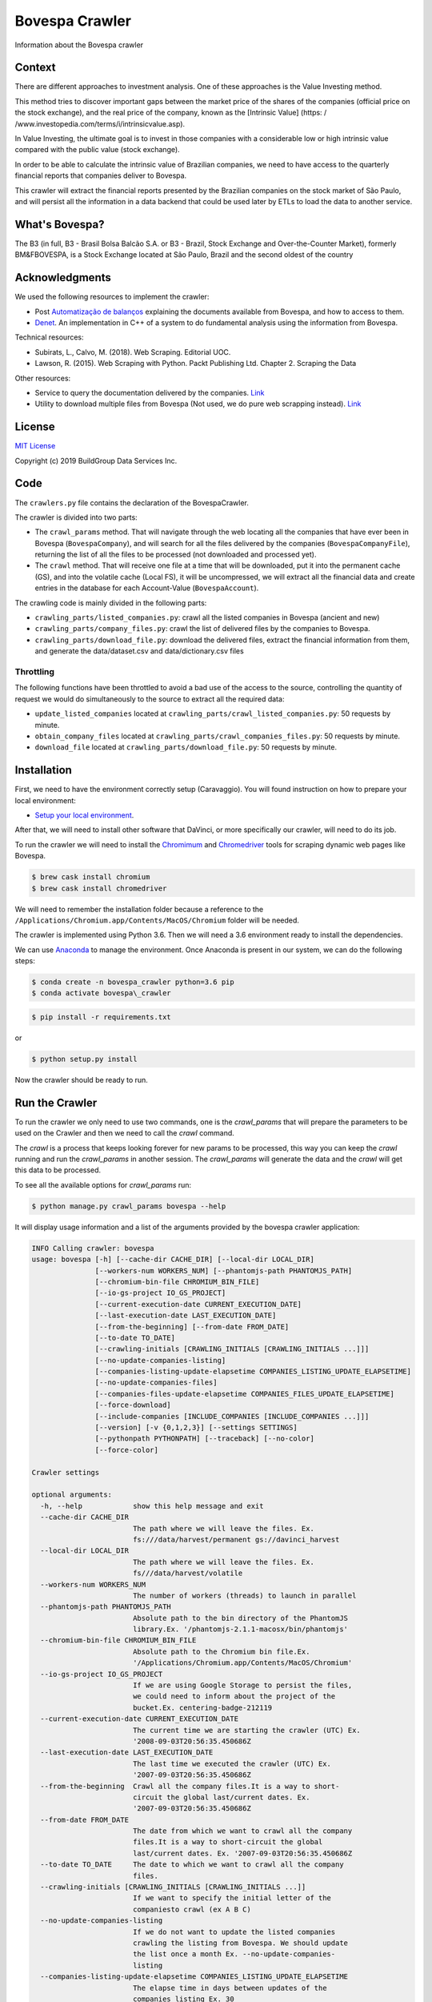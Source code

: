 Bovespa Crawler
===============

Information about the Bovespa crawler

Context
-------

There are different approaches to investment analysis. One of these
approaches is the Value Investing method.

This method tries to discover important gaps between the market price of
the shares of the companies (official price on the stock exchange), and
the real price of the company, known as the [Intrinsic Value] (https: /
/www.investopedia.com/terms/i/intrinsicvalue.asp).

In Value Investing, the ultimate goal is to invest in those companies
with a considerable low or high intrinsic value compared with the public
value (stock exchange).

In order to be able to calculate the intrinsic value of Brazilian
companies, we need to have access to the quarterly financial reports
that companies deliver to Bovespa.

This crawler will extract the financial reports presented by the
Brazilian companies on the stock market of São Paulo, and will persist
all the information in a data backend that could be used later by ETLs
to load the data to another service.

What's Bovespa?
---------------

The B3 (in full, B3 - Brasil Bolsa Balcão S.A. or B3 - Brazil, Stock
Exchange and Over-the-Counter Market), formerly BM&FBOVESPA, is a Stock
Exchange located at São Paulo, Brazil and the second oldest of the
country

Acknowledgments
---------------

We used the following resources to implement the crawler:

-  Post `Automatização de
   balanços <http://clubinvest.boards.net/thread/367/automatiza-de-balan-os>`__
   explaining the documents available from Bovespa, and how to access to
   them.
-  `Denet <http://www.potuz.net/denet/>`__. An implementation in C++ of
   a system to do fundamental analysis using the information from
   Bovespa.

Technical resources:

-  Subirats, L., Calvo, M. (2018). Web Scraping. Editorial UOC.
-  Lawson, R. (2015). Web Scraping with Python. Packt Publishing Ltd.
   Chapter 2. Scraping the Data

Other resources:

-  Service to query the documentation delivered by the companies.
   `Link <http://sistemas.cvm.gov.br/port/ciasabertas/>`__
-  Utility to download multiple files from Bovespa (Not used, we do pure
   web scrapping instead).
   `Link <http://www.cvm.gov.br/menu/regulados/companhias/download_multiplo/index.html>`__

License
-------

`MIT License <LICENSE>`__

Copyright (c) 2019 BuildGroup Data Services Inc.

Code
----

The ``crawlers.py`` file contains the declaration of the BovespaCrawler.

The crawler is divided into two parts:

-  The ``crawl_params`` method. That will navigate through the web
   locating all the companies that have ever been in Bovespa
   (``BovespaCompany``), and will search for all the files delivered by
   the companies (``BovespaCompanyFile``), returning the list of all the
   files to be processed (not downloaded and processed yet).

-  The ``crawl`` method. That will receive one file at a time that will
   be downloaded, put it into the permanent cache (GS), and into the
   volatile cache (Local FS), it will be uncompressed, we will extract
   all the financial data and create entries in the database for each
   Account-Value (``BovespaAccount``).

The crawling code is mainly divided in the following parts:

-  ``crawling_parts/listed_companies.py``: crawl all the listed
   companies in Bovespa (ancient and new)

-  ``crawling_parts/company_files.py``: crawl the list of delivered
   files by the companies to Bovespa.

-  ``crawling_parts/download_file.py``: download the delivered files,
   extract the financial information from them, and generate the
   data/dataset.csv and data/dictionary.csv files

Throttling
~~~~~~~~~~

The following functions have been throttled to avoid a bad use of the
access to the source, controlling the quantity of request we would do
simultaneously to the source to extract all the required data:

-  ``update_listed_companies`` located at
   ``crawling_parts/crawl_listed_companies.py``: 50 requests by minute.

-  ``obtain_company_files`` located at
   ``crawling_parts/crawl_companies_files.py``: 50 requests by minute.

-  ``download_file`` located at ``crawling_parts/download_file.py``: 50
   requests by minute.

Installation
------------

First, we need to have the environment correctly setup (Caravaggio). You
will found instruction on how to prepare your local environment:

-  `Setup your local
   environment <https://github.com/buildgroupai/django-caravaggio-rest-api/blob/master/docs/local_environment.md>`__.

After that, we will need to install other software that DaVinci, or more
specifically our crawler, will need to do its job.

To run the crawler we will need to install the
`Chromimum <https://www.chromium.org/Home>`__ and
`Chromedriver <https://chromedriver.chromium.org/>`__ tools for scraping
dynamic web pages like Bovespa.

.. code-block:: shell

    $ brew cask install chromium
    $ brew cask install chromedriver


We will need to remember the installation folder because a reference to
the ``/Applications/Chromium.app/Contents/MacOS/Chromium`` folder will
be needed.

The crawler is implemented using Python 3.6. Then we will need a 3.6
environment ready to install the dependencies.

We can use `Anaconda <https://conda.io/docs/installation.html>`__ to
manage the environment. Once Anaconda is present in our system, we can
do the following steps:

.. code-block:: shell

    $ conda create -n bovespa_crawler python=3.6 pip
    $ conda activate bovespa\_crawler
.. code-block:: shell

    $ pip install -r requirements.txt

or

.. code-block:: shell

    $ python setup.py install

Now the crawler should be ready to run.

Run the Crawler
---------------

To run the crawler we only need to use two commands, one is the `crawl_params` that will prepare the parameters to be used on the Crawler and then we need to call the `crawl` command.

The `crawl` is a process that keeps looking forever for new params to be processed, this way you can keep the `crawl` running and run the `crawl_params` in another session. The `crawl_params` will generate the data and the `crawl` will get this data to be processed.

To see all the available options for `crawl_params` run:

.. code-block:: shell

    $ python manage.py crawl_params bovespa --help

It will display usage information and a list of the arguments provided
by the bovespa crawler application:

.. code-block:: shell

    INFO Calling crawler: bovespa
    usage: bovespa [-h] [--cache-dir CACHE_DIR] [--local-dir LOCAL_DIR]
                   [--workers-num WORKERS_NUM] [--phantomjs-path PHANTOMJS_PATH]
                   [--chromium-bin-file CHROMIUM_BIN_FILE]
                   [--io-gs-project IO_GS_PROJECT]
                   [--current-execution-date CURRENT_EXECUTION_DATE]
                   [--last-execution-date LAST_EXECUTION_DATE]
                   [--from-the-beginning] [--from-date FROM_DATE]
                   [--to-date TO_DATE]
                   [--crawling-initials [CRAWLING_INITIALS [CRAWLING_INITIALS ...]]]
                   [--no-update-companies-listing]
                   [--companies-listing-update-elapsetime COMPANIES_LISTING_UPDATE_ELAPSETIME]
                   [--no-update-companies-files]
                   [--companies-files-update-elapsetime COMPANIES_FILES_UPDATE_ELAPSETIME]
                   [--force-download]
                   [--include-companies [INCLUDE_COMPANIES [INCLUDE_COMPANIES ...]]]
                   [--version] [-v {0,1,2,3}] [--settings SETTINGS]
                   [--pythonpath PYTHONPATH] [--traceback] [--no-color]
                   [--force-color]

    Crawler settings

    optional arguments:
      -h, --help            show this help message and exit
      --cache-dir CACHE_DIR
                            The path where we will leave the files. Ex.
                            fs:///data/harvest/permanent gs://davinci_harvest
      --local-dir LOCAL_DIR
                            The path where we will leave the files. Ex.
                            fs///data/harvest/volatile
      --workers-num WORKERS_NUM
                            The number of workers (threads) to launch in parallel
      --phantomjs-path PHANTOMJS_PATH
                            Absolute path to the bin directory of the PhantomJS
                            library.Ex. '/phantomjs-2.1.1-macosx/bin/phantomjs'
      --chromium-bin-file CHROMIUM_BIN_FILE
                            Absolute path to the Chromium bin file.Ex.
                            '/Applications/Chromium.app/Contents/MacOS/Chromium'
      --io-gs-project IO_GS_PROJECT
                            If we are using Google Storage to persist the files,
                            we could need to inform about the project of the
                            bucket.Ex. centering-badge-212119
      --current-execution-date CURRENT_EXECUTION_DATE
                            The current time we are starting the crawler (UTC) Ex.
                            '2008-09-03T20:56:35.450686Z
      --last-execution-date LAST_EXECUTION_DATE
                            The last time we executed the crawler (UTC) Ex.
                            '2007-09-03T20:56:35.450686Z
      --from-the-beginning  Crawl all the company files.It is a way to short-
                            circuit the global last/current dates. Ex.
                            '2007-09-03T20:56:35.450686Z
      --from-date FROM_DATE
                            The date from which we want to crawl all the company
                            files.It is a way to short-circuit the global
                            last/current dates. Ex. '2007-09-03T20:56:35.450686Z
      --to-date TO_DATE     The date to which we want to crawl all the company
                            files.
      --crawling-initials [CRAWLING_INITIALS [CRAWLING_INITIALS ...]]
                            If we want to specify the initial letter of the
                            companiesto crawl (ex A B C)
      --no-update-companies-listing
                            If we do not want to update the listed companies
                            crawling the listing from Bovespa. We should update
                            the list once a month Ex. --no-update-companies-
                            listing
      --companies-listing-update-elapsetime COMPANIES_LISTING_UPDATE_ELAPSETIME
                            The elapse time in days between updates of the
                            companies listing Ex. 30
      --no-update-companies-files
                            If we want to update the file contents in the database
                            although the file was already downloaded in the past.
                            Ex. --no-update-companies-files
      --companies-files-update-elapsetime COMPANIES_FILES_UPDATE_ELAPSETIME
                            The elapse time in days between updates of the
                            companies files. Ex. 30
      --force-download      If we want to force the download of the file from
                            bovespa and update the permanent and local caches. Ex.
                            --force-download
      --include-companies [INCLUDE_COMPANIES [INCLUDE_COMPANIES ...]]
                            If we want to focus only on a specific companies.(ex:
                            35 94 1384
      --version             show program's version number and exit
      -v {0,1,2,3}, --verbosity {0,1,2,3}
                            Verbosity level; 0=minimal output, 1=normal output,
                            2=verbose output, 3=very verbose output
      --settings SETTINGS   The Python path to a settings module, e.g.
                            "myproject.settings.main". If this isn't provided, the
                            DJANGO_SETTINGS_MODULE environment variable will be
                            used.
      --pythonpath PYTHONPATH
                            A directory to add to the Python path, e.g.
                            "/home/djangoprojects/myproject".
      --traceback           Raise on CommandError exceptions
      --no-color            Don't colorize the command output.
      --force-color         Force colorization of the command output.

Instruction to start to generate the crawl_params with **all the data** available at
Bovespa:

.. code-block:: shell
    # Crawling data from PBG S.A and VALE S.A.
    $ python manage.py crawl_params bovespa \
        -v 0 --workers-num 10 \
        --chromium-bin-file '/Applications/Chromium.app/Contents/MacOS/Chromium' \
        --io-gs-project centering-badge-212119 \
        --cache-dir "gs://bgds_harvester_cache" \
        --local-dir "fs:///data/harvest/local" \
        --include-companies 13773 4170 \
        --crawling-initials P V

Crawl params information about specific companies only:

.. code-block:: shell

    # Crawling data from PBG S.A and VALE S.A.
    $ python manage.py crawl bovespa \
        -v 0 --workers-num 10 \
        --chromium-bin-file '/Applications/Chromium.app/Contents/MacOS/Chromium' \
        --io-gs-project centering-badge-212119 \
        --cache-dir "gs://bgds_harvester_cache" \
        --local-dir "fs:///data/harvest/local" \
        --include-companies 13773 4170 \
        --crawling-initials P V

To start the crawl you just need to run the following command:

.. code-block:: shell

    python manage.py crawl

To see all options to the crawl command you can do:

.. code-block:: shell

    python manage.py crawl --help

It will display usage information and a list of the arguments provided
by the bovespa crawler application:

.. code-block:: shell

    INFO Starting to crawl
    usage: manage.py [-h] [--workers-num WORKERS_NUM] [--interval INTERVAL]
                     [--settings SETTINGS] [--pythonpath PYTHONPATH] [--no-color]
                     [--force-color]

    Task Pool settings

    optional arguments:
      -h, --help            show this help message and exit
      --workers-num WORKERS_NUM
                            The number of workers (threads) to launch in parallel
      --interval INTERVAL   Interval to wait between pool the tasks
      --settings SETTINGS   The Python path to a settings module, e.g.
                            "myproject.settings.main". If this isn't provided, the
                            DJANGO_SETTINGS_MODULE environment variable will be
                            used.
      --pythonpath PYTHONPATH
                            A directory to add to the Python path, e.g.
                            "/home/djangoprojects/myproject".
      --no-color            Don't colorize the command output.
      --force-color         Force colorization of the command output.

Command for generate a Financial Analysis report
------------------------------------------------

There is a command that we can use to generate an Excel with a basic
analysis of the financial statements of a company for a given fiscal
period.

.. code-block:: shell

    $ python manage.py gen_finstat --company-ccvm 13773 --fiscal-date "2013-06-30"

This command will generate the Excel file ``13773_20130630.xlsx`` with
the analysis.

Command for run the API to query the crawled data
-------------------------------------------------

You will need to run the Django application as follows:

.. code-block:: shell

    $ conda activate bovespa\_crawler

    $ python manage.py runserver 8001

After `obtain our user
Token <https://github.com/buildgroupai/django-caravaggio-rest-api/blob/master/docs/local_environment.md#run-application-with-development-server>`__,
we will have everything we need to access the application.

Advanced queries (using the API or Solr service)
------------------------------------------------

Queries we can do using the Bovespa endpoints for each of the following
entities:

-  BovespaCompany
-  BovespaCompanyFile
-  BovespaAccount

Queries:

-  `Obtain all the Current Assets for an specific company and
   period <#Obtain-all-the-Current-Assets-for-an-specific-company-and-period>`__
-  `Obtain all the accounts that follows a pattern (RegEx
   search) <QueryRegEx>`__
-  `Obtain all the new accounts keyed into the system after a specific
   date <QueryDate>`__
-  `Get the latest version of a delivered file closest a given fiscal
   date <Get-the-latest-version-of-a-delivered-file-closest-a-given-fiscal-date>`__
-  `Obtain the list of the latest versions of all documents delivered by
   the company 15300 that have been already
   processed <QueryGroupLast>`__

Obtain all the Current Assets for an specific company and period
~~~~~~~~~~~~~~~~~~~~~~~~~~~~~~~~~~~~~~~~~~~~~~~~~~~~~~~~~~~~~~~~

We will use the ``/bovespa/company-account/search`` endpoint to solve
this request.

Arguments:

-  Query: ``ccvm=15300``
-  Restrictions:

   -  ``period=2018-06-30T00:00:00Z``,
   -  ``balance_type=ASSETS``,
   -  ``financial_info_type=INSTANT``,
   -  and ``number__startswith=1.01``

-  Sort results: ``order_by=number``

.. code-block:: shell

    $ curl -H 'Authorization: Token 9944b09199c62bcf9418ad846dd0e4bbdfc6ee4b' \
        -X GET "http://localhost:8001/bovespa/company-account/search/?period=2018-06-30T00:00:00Z&ccvm=15300&balance_type=ASSETS&financial_info_type=INSTANT&number__startswith=1.01&order_by=number"

or in python after executing ``python manage.py shell`` in the base dir
of the project

.. code:: python

    from datetime import datetime
    from caravaggio_rest_api.haystack.backends.utils import CaravaggioSearchPaginator
    from davinci_crawling.example import BovespaAccount
    from solrq import Q, Value

    ccvm = "15300"
    period = datetime.strptime("2018-06-30", "%Y-%m-%d")

    filter = Q(period=period) & Q(ccvm=ccvm) & \
        Q(balance_type="ASSETS") & Q(financial_info_type="INSTANT") & \
        Q(number= Value("1.01*", safe=True))

    # In Caravaggio, fields marked as facets are indexed twice. One first time a 
    # field with the same name will be indexed without being marked as docValues 
    # that will allow us do free text searches on its content. And other field 
    # renamed to <field_name>_exact being marked as docValues that will optimize 
    # the process process of sorting and faceting using the field. The field 
    # marked as docValues (_exact) will be the field we use when sorting. If 
    # not, we are going to get the following exception
    #
    # Exception: Field cache is disabled, set the field=number to be 
    #   docValues=true and reindex.  Or if the field cache will not exceed 
    #   the heap usage, then place useFieldCache=true in the request parameters.
    #
    paginator = CaravaggioSearchPaginator(
        query_string=str(filter),
        sort='number_exact asc',
        limit=5000, max_limit=5000). \
        models(BovespaAccount). \
        select("version", "number", "name",
               "financial_info_type", "balance_type", "comments",
               "amount")

    # Iterate through the results
    while paginator.has_next():
        paginator.next()
        for account in paginator.get_results():
            print(account.version, account.number, 
                  account.name, account.comments,
                  account.financial_info_type, account.balance_type,
                  account.amount)

And the result will be something like: (it shows 10 of the 36 accounts
available for the period)

.. code:: json5

    {
      "total": 36,
      "page": 10,
      "next": "http://localhost:8001/bovespa/company-account/search/?balance_type=ASSETS&ccvm=15300&number__startswith=1.01&order_by=number&page=2&period=2018-06-30T00%3A00%3A00Z",
      "previous": null,
      "results": [
        {
          "ccvm": "15300",
          "period": "2018-06-30",
          "number": "1.01",
          "financial_info_type": "INSTANT",
          "balance_type": "ASSETS",
          "name": "Ativo Circulante",
          "value": 2053083.0,
          "created_at": "2018-11-26T22:57:30.742000",
          "updated_at": "2018-11-26T22:57:30.743000",
          "score": 10.552604
        },
        {
          "ccvm": "15300",
          "period": "2018-06-30",
          "number": "1.01.01",
          "financial_info_type": "INSTANT",
          "balance_type": "ASSETS",
          "name": "Caixa e Equivalentes de Caixa",
          "value": 42100.0,
          "created_at": "2018-11-26T22:57:30.747000",
          "updated_at": "2018-11-26T22:57:30.747000",
          "score": 10.552604
        },
        {
          "ccvm": "15300",
          "period": "2018-06-30",
          "number": "1.01.02",
          "financial_info_type": "INSTANT",
          "balance_type": "ASSETS",
          "name": "Aplicações Financeiras",
          "value": 0.0,
          "created_at": "2018-11-26T22:57:30.750000",
          "updated_at": "2018-11-26T22:57:30.750000",
          "score": 10.552604
        },
        {
          "ccvm": "15300",
          "period": "2018-06-30",
          "number": "1.01.02.01",
          "financial_info_type": "INSTANT",
          "balance_type": "ASSETS",
          "name": "Aplicações Financeiras Avaliadas a Valor Justo através do Resultado",
          "value": 0.0,
          "created_at": "2018-11-26T22:57:30.754000",
          "updated_at": "2018-11-26T22:57:30.754000",
          "score": 10.552604
        },
        {
          "ccvm": "15300",
          "period": "2018-06-30",
          "number": "1.01.02.01.01",
          "financial_info_type": "INSTANT",
          "balance_type": "ASSETS",
          "name": "Títulos para Negociação",
          "value": 0.0,
          "created_at": "2018-11-26T22:57:30.758000",
          "updated_at": "2018-11-26T22:57:30.758000",
          "score": 10.552604
        },
        {
          "ccvm": "15300",
          "period": "2018-06-30",
          "number": "1.01.02.01.02",
          "financial_info_type": "INSTANT",
          "balance_type": "ASSETS",
          "name": "Títulos Designados a Valor Justo",
          "value": 0.0,
          "created_at": "2018-11-26T22:57:30.762000",
          "updated_at": "2018-11-26T22:57:30.762000",
          "score": 10.552604
        },
        {
          "ccvm": "15300",
          "period": "2018-06-30",
          "number": "1.01.02.01.03",
          "financial_info_type": "INSTANT",
          "balance_type": "ASSETS",
          "name": "Caixa restrito",
          "value": 0.0,
          "created_at": "2018-11-26T22:57:30.778000",
          "updated_at": "2018-11-26T22:57:30.779000",
          "score": 10.552604
        },
        {
          "ccvm": "15300",
          "period": "2018-06-30",
          "number": "1.01.02.02",
          "financial_info_type": "INSTANT",
          "balance_type": "ASSETS",
          "name": "Aplicações Financeiras Avaliadas a Valor Justo através de Outros Resultados Abrangentes",
          "value": 0.0,
          "created_at": "2018-11-26T22:57:30.790000",
          "updated_at": "2018-11-26T22:57:30.790000",
          "score": 10.552604
        },
        {
          "ccvm": "15300",
          "period": "2018-06-30",
          "number": "1.01.02.02.01",
          "financial_info_type": "INSTANT",
          "balance_type": "ASSETS",
          "name": "Títulos Mantidos até o Vencimento",
          "value": 0.0,
          "created_at": "2018-11-26T22:57:30.797000",
          "updated_at": "2018-11-26T22:57:30.797000",
          "score": 10.552604
        },
        {
          "ccvm": "15300",
          "period": "2018-06-30",
          "number": "1.01.02.03",
          "financial_info_type": "INSTANT",
          "balance_type": "ASSETS",
          "name": "Aplicações Financeiras Avaliadas ao Custo Amortizado",
          "value": 0.0,
          "created_at": "2018-11-26T22:57:35.844000",
          "updated_at": "2018-11-26T22:57:35.844000",
          "score": 10.552604
        }
      ]
    }

Obtain all the accounts that follows a pattern (RegEx search) [QueryRegEx]
~~~~~~~~~~~~~~~~~~~~~~~~~~~~~~~~~~~~~~~~~~~~~~~~~~~~~~~~~~~~~~~~~~~~~~~~~~

We will use the ``/bovespa/company-account/search`` endpoint to solve
this request.

To do these kind of queries we will need the ``regex`` operator. The
case sensitive or insensitive will depends on the field definition in
the index, if we are applying a
``<filter class="solr.LowercaseFilterFactory" />``.

Arguments:

-  Query: ``ccvm=15300``
-  Restrictions:

   -  ``period=2018-06-30T00:00:00Z``,
   -  ``financial_info_type=INSTANT``,
   -  and ``number__iregex=1.01.(.*).01(.*)``

-  Sort results: ``order_by=number``

After `obtain our user
Token <https://github.com/buildgroupai/django-caravaggio-rest-api/blob/master/docs/local_environment.md#run-application-with-development-server>`__,
we can execute the following instruction:

::

    $ curl -H 'Authorization: Token 9944b09199c62bcf9418ad846dd0e4bbdfc6ee4b' \
        -X GET "http://localhost:8001/bovespa/company-account/search/?period=2018-06-30T00:00:00Z&ccvm=15300&balance_type=ASSETS&financial_info_type=INSTANT&number__iregex=1.01.(.*).01(.*)&order_by=number"

or in python after executing ``python manage.py shell`` in the base dir
of the project

.. code:: python

    from datetime import datetime
    from caravaggio_rest_api.haystack.backends.utils import CaravaggioSearchPaginator
    from davinci_crawling.example import BovespaAccount
    from solrq import Q, Value

    ccvm = "15300"
    period = datetime.strptime("2018-06-30", "%Y-%m-%d")

    filter = Q(period=period) & Q(ccvm=ccvm) & \
        Q(balance_type="ASSETS") & Q(financial_info_type="INSTANT") & \
        Q(number= Value("/1.01.(.*).01(.*)/", safe=True))

    # In Caravaggio, fields marked as facets are indexed twice. One first time a 
    # field with the same name will be indexed without being marked as docValues 
    # that will allow us do free text searches on its content. And other field 
    # renamed to <field_name>_exact being marked as docValues that will optimize 
    # the process process of sorting and faceting using the field. The field 
    # marked as docValues (_exact) will be the field we use when sorting. If 
    # not, we are going to get the following exception
    #
    # Exception: Field cache is disabled, set the field=number to be 
    #   docValues=true and reindex.  Or if the field cache will not exceed 
    #   the heap usage, then place useFieldCache=true in the request parameters.
    #
    paginator = CaravaggioSearchPaginator(
        query_string=str(filter),
        sort='number_exact asc',
        limit=5000, max_limit=5000). \
        models(BovespaAccount). \
        select("version", "number", "name",
               "financial_info_type", "balance_type", "comments",
               "amount")

    # Iterate through the results
    while paginator.has_next():
        paginator.next()
        for account in paginator.get_results():
            print(account.version, account.number, 
                  account.name, account.comments,
                  account.financial_info_type, account.balance_type,
                  account.amount)

And the result will be something like: (it shows 10 of the 36 accounts
available for the period)

.. code:: json5

    {
      "total": 12,
      "page": 10,
      "next": "http://localhost:8001/bovespa/company-account/search/?balance_type=ASSETS&ccvm=15300&financial_info_type=INSTANT&number__iregex=1.01.%28.%2A%29.01%28.%2A%29&order_by=number&page=2&period=2018-06-30T00%3A00%3A00Z",
      "previous": null,
      "results": [
        {
          "ccvm": "15300",
          "period": "2018-06-30",
          "number": "1.01.02.01",
          "financial_info_type": "INSTANT",
          "balance_type": "ASSETS",
          "name": "Aplicações Financeiras Avaliadas a Valor Justo através do Resultado",
          "value": 0.0,
          "created_at": "2018-11-26T22:57:30.754000",
          "updated_at": "2018-11-26T22:57:30.754000",
          "score": 12.044513
        },
        {
          "ccvm": "15300",
          "period": "2018-06-30",
          "number": "1.01.02.01.01",
          "financial_info_type": "INSTANT",
          "balance_type": "ASSETS",
          "name": "Títulos para Negociação",
          "value": 0.0,
          "created_at": "2018-11-26T22:57:30.758000",
          "updated_at": "2018-11-26T22:57:30.758000",
          "score": 12.044513
        },
        {
          "ccvm": "15300",
          "period": "2018-06-30",
          "number": "1.01.02.01.02",
          "financial_info_type": "INSTANT",
          "balance_type": "ASSETS",
          "name": "Títulos Designados a Valor Justo",
          "value": 0.0,
          "created_at": "2018-11-26T22:57:30.762000",
          "updated_at": "2018-11-26T22:57:30.762000",
          "score": 12.044513
        },
        {
          "ccvm": "15300",
          "period": "2018-06-30",
          "number": "1.01.02.01.03",
          "financial_info_type": "INSTANT",
          "balance_type": "ASSETS",
          "name": "Caixa restrito",
          "value": 0.0,
          "created_at": "2018-11-26T22:57:30.778000",
          "updated_at": "2018-11-26T22:57:30.779000",
          "score": 12.044513
        },
        {
          "ccvm": "15300",
          "period": "2018-06-30",
          "number": "1.01.02.02.01",
          "financial_info_type": "INSTANT",
          "balance_type": "ASSETS",
          "name": "Títulos Mantidos até o Vencimento",
          "value": 0.0,
          "created_at": "2018-11-26T22:57:30.797000",
          "updated_at": "2018-11-26T22:57:30.797000",
          "score": 12.044513
        },
        {
          "ccvm": "15300",
          "period": "2018-06-30",
          "number": "1.01.03.01",
          "financial_info_type": "INSTANT",
          "balance_type": "ASSETS",
          "name": "Clientes",
          "value": 194127.0,
          "created_at": "2018-11-26T22:57:30.811000",
          "updated_at": "2018-11-26T22:57:30.812000",
          "score": 12.044513
        },
        {
          "ccvm": "15300",
          "period": "2018-06-30",
          "number": "1.01.03.02.01",
          "financial_info_type": "INSTANT",
          "balance_type": "ASSETS",
          "name": "Adiantamentos a fornecedores",
          "value": 0.0,
          "created_at": "2018-11-26T22:57:30.822000",
          "updated_at": "2018-11-26T22:57:30.822000",
          "score": 12.044513
        },
        {
          "ccvm": "15300",
          "period": "2018-06-30",
          "number": "1.01.06.01",
          "financial_info_type": "INSTANT",
          "balance_type": "ASSETS",
          "name": "Tributos Correntes a Recuperar",
          "value": 101872.0,
          "created_at": "2018-11-26T22:57:30.847000",
          "updated_at": "2018-11-26T22:57:30.848000",
          "score": 12.044513
        },
        {
          "ccvm": "15300",
          "period": "2018-06-30",
          "number": "1.01.06.01.01",
          "financial_info_type": "INSTANT",
          "balance_type": "ASSETS",
          "name": "Imposto de renda e contribuição social a recuperar",
          "value": 21123.0,
          "created_at": "2018-11-26T22:57:30.853000",
          "updated_at": "2018-11-26T22:57:30.853000",
          "score": 12.044513
        },
        {
          "ccvm": "15300",
          "period": "2018-06-30",
          "number": "1.01.06.01.02",
          "financial_info_type": "INSTANT",
          "balance_type": "ASSETS",
          "name": "Outros tributos a recuperar",
          "value": 80749.0,
          "created_at": "2018-11-26T22:57:30.858000",
          "updated_at": "2018-11-26T22:57:30.858000",
          "score": 12.044513
        }
      ]
    }

Obtain all the new accounts keyed into the system after a specific date [QueryDate]
~~~~~~~~~~~~~~~~~~~~~~~~~~~~~~~~~~~~~~~~~~~~~~~~~~~~~~~~~~~~~~~~~~~~~~~~~~~~~~~~~~~

To solve this query we use the API endpoint
``/bovespa/company-acccount/search``

Arguments:

-  Query: ``updated_at__gte=2018-11-20T00:00:00Z``
-  Sort results: ``updated_at``

After `obtain our user
Token <https://github.com/buildgroupai/django-caravaggio-rest-api/blob/master/docs/local_environment.md#run-application-with-development-server>`__,
we can execute the following instruction:

::

    $ curl -H 'Authorization: Token 9944b09199c62bcf9418ad846dd0e4bbdfc6ee4b' \
        -X GET "http://localhost:8001/bovespa/company-account/search/?updated_at__gte=2018-11-20T00:00:00Z&order_by=updated_at"

or in python after executing ``python manage.py shell`` in the base dir
of the project

.. code:: python

    from datetime import datetime
    from caravaggio_rest_api.haystack.backends.utils import CaravaggioSearchPaginator
    from davinci_crawling.example import BovespaAccount
    from solrq import Q, Value, Range

    ccvm = "15300"
    period = datetime.strptime("2019-09-20 07:07:00", "%Y-%m-%d %H:%M:%S")

    filter = Q(updated_at=Range(Value(period), '*', safe=True, boundaries="[]")) 

    # In Caravaggio, fields marked as facets are indexed twice. One first time a 
    # field with the same name will be indexed without being marked as docValues 
    # that will allow us do free text searches on its content. And other field 
    # renamed to <field_name>_exact being marked as docValues that will optimize 
    # the process process of sorting and faceting using the field. The field 
    # marked as docValues (_exact) will be the field we use when sorting. If 
    # not, we are going to get the following exception
    #
    # Exception: Field cache is disabled, set the field=number to be 
    #   docValues=true and reindex.  Or if the field cache will not exceed 
    #   the heap usage, then place useFieldCache=true in the request parameters.
    #
    paginator = CaravaggioSearchPaginator(
        query_string=str(filter),
        sort='updated_at desc',
        limit=5000, max_limit=5000). \
        models(BovespaAccount). \
        select("version", "number", "name",
               "financial_info_type", "balance_type", "comments",
               "amount")

    # Iterate through the results
    while paginator.has_next():
        paginator.next()
        for account in paginator.get_results():
            print(account.version, account.number, 
                  account.name, account.comments,
                  account.financial_info_type, account.balance_type,
                  account.amount)

And the result will be something like: (it shows 10 of the 2249174 of
new accounts entered into the system)

.. code:: json5

    {
      "total": 2249174,
      "page": 10,
      "next": "http://localhost:8001/bovespa/company-account/search/?order_by=updated_at&page=2&updated_at__gte=2018-11-20T00%3A00%3A00Z",
      "previous": null,
      "results": [
        {
          "ccvm": "16225",
          "period": "2015-09-30",
          "number": "1.89.01",
          "financial_info_type": "DURATION",
          "balance_type": "IF",
          "name": "QuantidadeAcaoOrdinariaCapitalIntegralizado",
          "value": 1.0,
          "created_at": "2018-11-21T01:07:55.252000",
          "updated_at": "2018-11-21T01:07:55.253000",
          "score": 10.552604
        },
        {
          "ccvm": "16225",
          "period": "2015-09-30",
          "number": "1.89.02",
          "financial_info_type": "DURATION",
          "balance_type": "IF",
          "name": "QuantidadeAcaoPreferencialCapitalIntegralizado",
          "value": 0.0,
          "created_at": "2018-11-21T01:07:55.266000",
          "updated_at": "2018-11-21T01:07:55.266000",
          "score": 10.552604
        },
        {
          "ccvm": "16225",
          "period": "2015-09-30",
          "number": "1.89.03",
          "financial_info_type": "DURATION",
          "balance_type": "IF",
          "name": "QuantidadeTotalAcaoCapitalIntegralizado",
          "value": 1.0,
          "created_at": "2018-11-21T01:07:55.274000",
          "updated_at": "2018-11-21T01:07:55.274000",
          "score": 10.552604
        },
        {
          "ccvm": "16225",
          "period": "2015-09-30",
          "number": "1.89.04",
          "financial_info_type": "DURATION",
          "balance_type": "IF",
          "name": "QuantidadeAcaoOrdinariaTesouraria",
          "value": 0.0,
          "created_at": "2018-11-21T01:07:55.283000",
          "updated_at": "2018-11-21T01:07:55.283000",
          "score": 10.552604
        },
        {
          "ccvm": "16225",
          "period": "2015-09-30",
          "number": "1.89.05",
          "financial_info_type": "DURATION",
          "balance_type": "IF",
          "name": "QuantidadeAcaoPreferencialTesouraria",
          "value": 0.0,
          "created_at": "2018-11-21T01:07:55.291000",
          "updated_at": "2018-11-21T01:07:55.291000",
          "score": 10.552604
        },
        {
          "ccvm": "16225",
          "period": "2015-09-30",
          "number": "1.89.06",
          "financial_info_type": "DURATION",
          "balance_type": "IF",
          "name": "QuantidadeTotalAcaoTesouraria",
          "value": 0.0,
          "created_at": "2018-11-21T01:07:55.299000",
          "updated_at": "2018-11-21T01:07:55.300000",
          "score": 10.552604
        },
        {
          "ccvm": "16225",
          "period": "2015-09-30",
          "number": "1",
          "financial_info_type": "INSTANT",
          "balance_type": "ASSETS",
          "name": "Ativo Total",
          "value": 1644.0,
          "created_at": "2018-11-21T01:08:03.881000",
          "updated_at": "2018-11-21T01:08:03.881000",
          "score": 10.552604
        },
        {
          "ccvm": "16225",
          "period": "2015-09-30",
          "number": "1.01",
          "financial_info_type": "INSTANT",
          "balance_type": "ASSETS",
          "name": "Ativo Circulante",
          "value": 118.0,
          "created_at": "2018-11-21T01:08:04.387000",
          "updated_at": "2018-11-21T01:08:04.387000",
          "score": 10.552604
        },
        {
          "ccvm": "16225",
          "period": "2015-09-30",
          "number": "1.01.01",
          "financial_info_type": "INSTANT",
          "balance_type": "ASSETS",
          "name": "Caixa e Equivalentes de Caixa",
          "value": 1.0,
          "created_at": "2018-11-21T01:08:04.395000",
          "updated_at": "2018-11-21T01:08:04.395000",
          "score": 10.552604
        },
        {
          "ccvm": "16225",
          "period": "2015-09-30",
          "number": "1.01.01.01",
          "financial_info_type": "INSTANT",
          "balance_type": "ASSETS",
          "name": "Depósitos Bancários",
          "value": 1.0,
          "created_at": "2018-11-21T01:08:04.403000",
          "updated_at": "2018-11-21T01:08:04.403000",
          "score": 10.552604
        }
      ]
    }

Get the latest version of a delivered file closest (not included) a given fiscal date [QueryLastVersion]
~~~~~~~~~~~~~~~~~~~~~~~~~~~~~~~~~~~~~~~~~~~~~~~~~~~~~~~~~~~~~~~~~~~~~~~~~~~~~~~~~~~~~~~~~~~~~~~~~~~~~~~~

To solve this query we can use the API endpoint
``/bovespa/company-file/search``.

Arguments:

-  Query: ``status=processed``
-  Restrictions: ``ccvm=15300`` and
   ``fiscal_date__lte=2018-08-30T00:00:00Z``
-  Sort results: ``-fiscal_date,-version``
-  Return the first result: ``limit=1``

After `obtain our user
Token <https://github.com/buildgroupai/django-caravaggio-rest-api/blob/master/docs/local_environment.md#run-application-with-development-server>`__,
we can execute the following instruction:

::

    $ curl -H 'Authorization: Token 9944b09199c62bcf9418ad846dd0e4bbdfc6ee4b' \
        -X GET "http://localhost:8001/bovespa/company-file/search/?status=processed&ccvm=15300&order_by=-fiscal_date,-version&&fiscal_date__lt=2018-08-30T00:00:00Z&limit=1" 

or in python after executing ``python manage.py shell`` in the base dir
of the project

.. code:: python

    from datetime import datetime
    from caravaggio_rest_api.haystack.backends.utils import CaravaggioSearchPaginator
    from davinci_crawling.example import BovespaCompanyFile
    from solrq import Q, Range

    ccvm = "15300"
    fiscal_date = datetime.strptime("2018-08-30", "%Y-%m-%d")

    filter = Q(ccvm=ccvm) & \
             Q(status='processed') & \
             Q(fiscal_date=Range('*', fiscal_date, safe=True, boundaries='[}')) 

    # In Caravaggio, fields marked as facets are indexed twice. One first time a 
    # field with the same name will be indexed without being marked as docValues 
    # that will allow us do free text searches on its content. And other field 
    # renamed to <field_name>_exact being marked as docValues that will optimize 
    # the process process of sorting and faceting using the field. The field 
    # marked as docValues (_exact) will be the field we use when sorting. If 
    # not, we are going to get the following exception
    #
    # Exception: Field cache is disabled, set the field=number to be 
    #   docValues=true and reindex.  Or if the field cache will not exceed 
    #   the heap usage, then place useFieldCache=true in the request parameters.
    #
    paginator = CaravaggioSearchPaginator(
        query_string=str(filter),
        sort='fiscal_date desc, version_exact desc',
        limit=1). \
        models(BovespaCompanyFile). \
        select("doc_type", "fiscal_date", "created_at",
               "company_name", "company_cnpj",
               "file_url")

    # Iterate through the results
    while paginator.has_next():
        paginator.next()
        for file in paginator.get_results():
            print(file.doc_type, file.fiscal_date, 
                  file.created_at, file.company_name,
                  file.company_cnpj, file.file_url)

The results will be something like:

.. code:: json5

    {
      "total": 27,
      "page": 1,
      "next": "http://localhost:8001/bovespa/company-file/search/?ccvm=15300&fiscal_date__lte=2018-08-30T00%3A00%3A00Z&limit=1&order_by=-fiscal_date%2C-version&page=2&status=processed",
      "previous": null,
      "results": [
        {
          "ccvm": "15300",
          "doc_type": "ITR",
          "fiscal_date": "2018-06-30",
          "version": "2.0",
          "status": "processed",
          "created_at": "2018-11-14T16:11:33.775000",
          "updated_at": "2018-11-26T22:57:35.932000",
          "protocol": "76980",
          "delivery_date": "2018-08-13T00:00:00",
          "delivery_type": "Reapresentação Espontânea",
          "company_name": "ALL - AMÉRICA LATINA LOGÍSTICA MALHA NORTE S.A.",
          "company_cnpj": "não informado",
          "fiscal_date_y": 2018,
          "fiscal_date_yd": 181,
          "fiscal_date_q": 2,
          "fiscal_date_m": 6,
          "fiscal_date_md": 30,
          "fiscal_date_w": 26,
          "fiscal_date_wd": 5,
          "fiscal_date_yq": "2018-Q2",
          "fiscal_date_ym": "2018-06",
          "source_url": "http://www.rad.cvm.gov.br/enetconsulta/frmDownloadDocumento.aspx?CodigoInstituicao=1&NumeroSequencialDocumento=76980",
          "file_url": "gs://vanggogh2_harvest/bovespa/ccvm_15300/ITR/date_20180630_2_0/01530020180630302.zip",
          "file_name": "01530020180630302.zip",
          "file_extension": "zip",
          "score": 5.373686
        }
      ]
    }

Obtain the list of the latest versions of all documents delivered by the company 15300 that have been already processed [QueryGroupLast]
~~~~~~~~~~~~~~~~~~~~~~~~~~~~~~~~~~~~~~~~~~~~~~~~~~~~~~~~~~~~~~~~~~~~~~~~~~~~~~~~~~~~~~~~~~~~~~~~~~~~~~~~~~~~~~~~~~~~~~~~~~~~~~~~~~~~~~~~

To solve this query we need to make use of the Solr ``groups`` feature,
something not supported yet by the RESTful API.

We can use the Solr service directly (Ex.
``http://127.0.0.1:8983/solr/davinci.bovespa_company_file/select``)

Arguments:

-  Query: ``q=status:processed``
-  Restrictions: ``fq=ccvm:15300``
-  Sort results: ``sort=fiscal_date asc,version desc``
-  Return 0-50 resultats: ``start:0&rows:50``
-  Fields of interest: ``fl=doc_type,fiscal_date,version``
-  Group the results per fiscal date:
   ``group=true&group.field=fiscal_date``
-  We are only interested in the first result of each group:
   ``group.limit=1``

Final url:

::

    curl -X GET "http://127.0.0.1:8983/solr/davinci.bovespa_company_file/select?q=status:processed&fq=ccvm:15300&sort=version_exact+desc&start=0&rows=50&fl=doc_type,fiscal_date,version&group=true&group.field=fiscal_date&group.limit=1&wt=json&indent=true"

or in python after executing ``python manage.py shell`` in the base dir
of the project

.. code:: python

    from datetime import datetime
    from caravaggio_rest_api.haystack.backends.utils import CaravaggioSearchPaginator
    from davinci_crawling.example import BovespaCompanyFile
    from solrq import Q, Value, Range

    ccvm = "15300"
    fiscal_date = datetime.strptime("2018-08-30", "%Y-%m-%d")

    filter = Q(ccvm=ccvm) & \
             Q(status='processed') & \
             Q(fiscal_date=
                Range('*', Value(fiscal_date), safe=True, boundaries='[}')) 

    # In Caravaggio, fields marked as facets are indexed twice. One first time a 
    # field with the same name will be indexed without being marked as docValues 
    # that will allow us do free text searches on its content. And other field 
    # renamed to <field_name>_exact being marked as docValues that will optimize 
    # the process process of sorting and faceting using the field. The field 
    # marked as docValues (_exact) will be the field we use when sorting. If 
    # not, we are going to get the following exception
    #
    # Exception: Field cache is disabled, set the field=number to be 
    #   docValues=true and reindex.  Or if the field cache will not exceed 
    #   the heap usage, then place useFieldCache=true in the request parameters.
    #
    paginator = CaravaggioSearchPaginator(
        query_string=str(filter),
        sort='version_exact desc',
        rows=50,
        group='true',
        **{ 'group.field': 'fiscal_date',
            'group.limit': 1}). \
        models(BovespaCompanyFile). \
        select("doc_type", "fiscal_date", "version")

    # Iterate through the results
    num_files = 0
    while paginator.has_next():
        paginator.next()    
        for group, files in paginator.get_results().items():
            print("Group: {}".format(group))
            for file in files:
                num_files += 1
                print("\t", file.doc_type, file.fiscal_date, file.version)

    print("Total groups processed: {}".format(paginator.get_loaded_docs()))
    print("Total files processed: {}".format(num_files))

The result of the query should something like this:

.. code:: json5

    {
      "responseHeader":{
        "status":0,
        "QTime":149},
      "grouped":{
        "fiscal_date":{
          "matches":21,
          "groups":[{
              "groupValue":"2011-03-31T00:00:00Z",
              "doclist":{"numFound":3,"start":0,"docs":[
                  {
                    "doc_type":"ITR",
                    "fiscal_date":"2011-03-31T00:00:00Z",
                    "version":"3.0"}]
              }},
            {
              "groupValue":"2010-12-31T00:00:00Z",
              "doclist":{"numFound":2,"start":0,"docs":[
                  {
                    "doc_type":"DFP",
                    "fiscal_date":"2010-12-31T00:00:00Z",
                    "version":"2.0"}]
              }},
            {
              "groupValue":"2012-12-31T00:00:00Z",
              "doclist":{"numFound":2,"start":0,"docs":[
                  {
                    "doc_type":"DFP",
                    "fiscal_date":"2012-12-31T00:00:00Z",
                    "version":"2.0"}]
              }},
            {
              "groupValue":"2018-06-30T00:00:00Z",
              "doclist":{"numFound":1,"start":0,"docs":[
                  {
                    "doc_type":"ITR",
                    "fiscal_date":"2018-06-30T00:00:00Z",
                    "version":"1.0"}]
              }},
            {
              "groupValue":"2011-12-31T00:00:00Z",
              "doclist":{"numFound":1,"start":0,"docs":[
                  {
                    "doc_type":"DFP",
                    "fiscal_date":"2011-12-31T00:00:00Z",
                    "version":"1.0"}]
              }},
            {
              "groupValue":"2013-12-31T00:00:00Z",
              "doclist":{"numFound":1,"start":0,"docs":[
                  {
                    "doc_type":"DFP",
                    "fiscal_date":"2013-12-31T00:00:00Z",
                    "version":"1.0"}]
              }},
            {
              "groupValue":"2017-12-31T00:00:00Z",
              "doclist":{"numFound":1,"start":0,"docs":[
                  {
                    "doc_type":"DFP",
                    "fiscal_date":"2017-12-31T00:00:00Z",
                    "version":"1.0"}]
              }},
            {
              "groupValue":"2011-06-30T00:00:00Z",
              "doclist":{"numFound":1,"start":0,"docs":[
                  {
                    "doc_type":"ITR",
                    "fiscal_date":"2011-06-30T00:00:00Z",
                    "version":"1.0"}]
              }},
            {
              "groupValue":"2011-09-30T00:00:00Z",
              "doclist":{"numFound":1,"start":0,"docs":[
                  {
                    "doc_type":"ITR",
                    "fiscal_date":"2011-09-30T00:00:00Z",
                    "version":"1.0"}]
              }},
            {
              "groupValue":"2012-03-31T00:00:00Z",
              "doclist":{"numFound":1,"start":0,"docs":[
                  {
                    "doc_type":"ITR",
                    "fiscal_date":"2012-03-31T00:00:00Z",
                    "version":"1.0"}]
              }},
            {
              "groupValue":"2012-06-30T00:00:00Z",
              "doclist":{"numFound":1,"start":0,"docs":[
                  {
                    "doc_type":"ITR",
                    "fiscal_date":"2012-06-30T00:00:00Z",
                    "version":"1.0"}]
              }},
            {
              "groupValue":"2012-09-30T00:00:00Z",
              "doclist":{"numFound":1,"start":0,"docs":[
                  {
                    "doc_type":"ITR",
                    "fiscal_date":"2012-09-30T00:00:00Z",
                    "version":"1.0"}]
              }},
            {
              "groupValue":"2013-03-31T00:00:00Z",
              "doclist":{"numFound":1,"start":0,"docs":[
                  {
                    "doc_type":"ITR",
                    "fiscal_date":"2013-03-31T00:00:00Z",
                    "version":"1.0"}]
              }},
            {
              "groupValue":"2013-06-30T00:00:00Z",
              "doclist":{"numFound":1,"start":0,"docs":[
                  {
                    "doc_type":"ITR",
                    "fiscal_date":"2013-06-30T00:00:00Z",
                    "version":"1.0"}]
              }},
            {
              "groupValue":"2013-09-30T00:00:00Z",
              "doclist":{"numFound":1,"start":0,"docs":[
                  {
                    "doc_type":"ITR",
                    "fiscal_date":"2013-09-30T00:00:00Z",
                    "version":"1.0"}]
              }},
            {
              "groupValue":"2014-03-31T00:00:00Z",
              "doclist":{"numFound":1,"start":0,"docs":[
                  {
                    "doc_type":"ITR",
                    "fiscal_date":"2014-03-31T00:00:00Z",
                    "version":"1.0"}]
              }},
            {
              "groupValue":"2014-06-30T00:00:00Z",
              "doclist":{"numFound":1,"start":0,"docs":[
                  {
                    "doc_type":"ITR",
                    "fiscal_date":"2014-06-30T00:00:00Z",
                    "version":"1.0"}]
              }}]}}}

TODO
----

-  Download the "Formulàrio Cadastral" from the B3 to obtain the Sector
   of Activity of the companies.

-  Obtain/Crawl the Tickers/Symbols of each company.

-  Obtain the historical stock prices. We can use "Yahoo Finance" and
   this `library <https://pypi.org/project/yahoo-finance/>`__.